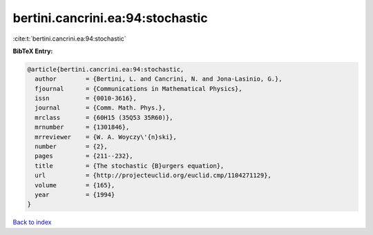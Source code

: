 bertini.cancrini.ea:94:stochastic
=================================

:cite:t:`bertini.cancrini.ea:94:stochastic`

**BibTeX Entry:**

.. code-block:: bibtex

   @article{bertini.cancrini.ea:94:stochastic,
     author        = {Bertini, L. and Cancrini, N. and Jona-Lasinio, G.},
     fjournal      = {Communications in Mathematical Physics},
     issn          = {0010-3616},
     journal       = {Comm. Math. Phys.},
     mrclass       = {60H15 (35Q53 35R60)},
     mrnumber      = {1301846},
     mrreviewer    = {W. A. Woyczy\'{n}ski},
     number        = {2},
     pages         = {211--232},
     title         = {The stochastic {B}urgers equation},
     url           = {http://projecteuclid.org/euclid.cmp/1104271129},
     volume        = {165},
     year          = {1994}
   }

`Back to index <../By-Cite-Keys.html>`_
